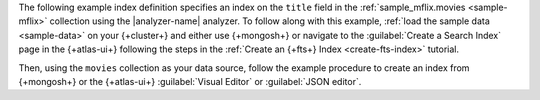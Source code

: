 The following example index definition specifies an index on
the ``title`` field in the :ref:`sample_mflix.movies <sample-mflix>`
collection using the |analyzer-name| analyzer. To follow along with this
example, :ref:`load the sample data <sample-data>` on your {+cluster+} 
and either use {+mongosh+} or navigate to the :guilabel:`Create a Search
Index` page in the {+atlas-ui+} following the steps in the :ref:`Create
an {+fts+} Index <create-fts-index>` tutorial. 

Then, using the ``movies`` collection as your data source, follow
the example procedure to create an index from {+mongosh+} or the
{+atlas-ui+} :guilabel:`Visual Editor` or :guilabel:`JSON editor`. 